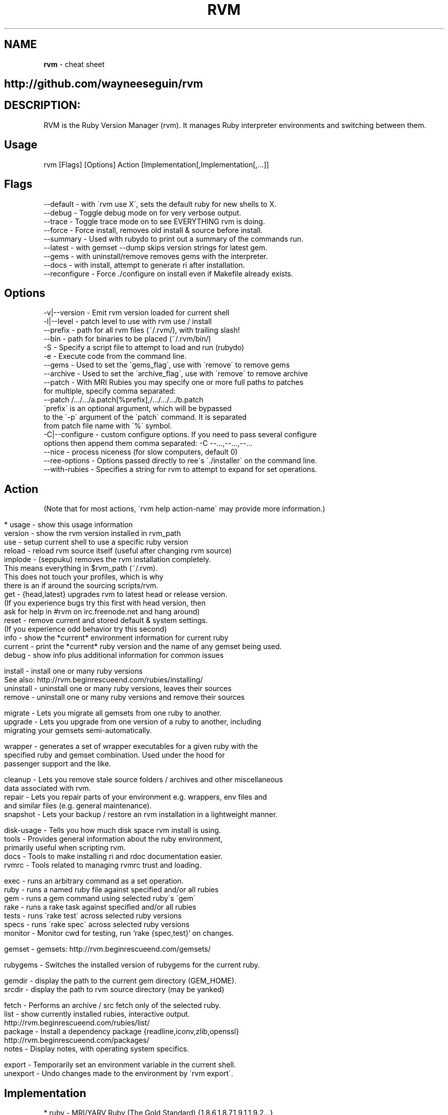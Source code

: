 .\" generated with Ronn/v0.7.3
.\" http://github.com/rtomayko/ronn/tree/0.7.3
.
.TH "RVM" "1" "July 2011" "" ""
.
.SH "NAME"
\fBrvm\fR \- cheat sheet
.
.SH "http://github\.com/wayneeseguin/rvm"
.
.SH "DESCRIPTION:"
RVM is the Ruby Version Manager (rvm)\. It manages Ruby interpreter environments and switching between them\.
.
.SH "Usage"
.
.nf

rvm [Flags] [Options] Action [Implementation[,Implementation[,\.\.\.]]
.
.fi
.
.SH "Flags"
.
.nf

\-\-default     \- with \'rvm use X\', sets the default ruby for new shells to X\.
\-\-debug       \- Toggle debug mode on for very verbose output\.
\-\-trace       \- Toggle trace mode on to see EVERYTHING rvm is doing\.
\-\-force       \- Force install, removes old install & source before install\.
\-\-summary     \- Used with rubydo to print out a summary of the commands run\.
\-\-latest      \- with gemset \-\-dump skips version strings for latest gem\.
\-\-gems        \- with uninstall/remove removes gems with the interpreter\.
\-\-docs        \- with install, attempt to generate ri after installation\.
\-\-reconfigure \- Force \./configure on install even if Makefile already exists\.
.
.fi
.
.SH "Options"
.
.nf

\-v|\-\-version    \- Emit rvm version loaded for current shell
\-l|\-\-level      \- patch level to use with rvm use / install
   \-\-prefix     \- path for all rvm files (~/\.rvm/), with trailing slash!
   \-\-bin        \- path for binaries to be placed (~/\.rvm/bin/)
\-S              \- Specify a script file to attempt to load and run (rubydo)
\-e              \- Execute code from the command line\.
\-\-gems          \- Used to set the \'gems_flag\', use with \'remove\' to remove gems
\-\-archive       \- Used to set the \'archive_flag\', use with \'remove\' to remove archive
\-\-patch         \- With MRI Rubies you may specify one or more full paths to patches
                  for multiple, specify comma separated:
                  \-\-patch /\.\.\./\.\.\./a\.patch[%prefix],/\.\.\./\.\.\./\.\.\./b\.patch
                  \'prefix\' is an optional argument, which will be bypassed
                  to the \'\-p\' argument of the \'patch\' command\. It is separated
                  from patch file name with \'%\' symbol\.
\-C|\-\-configure  \- custom configure options\. If you need to pass several configure
                  options then append them comma separated: \-C \-\-\.\.\.,\-\-\.\.\.,\-\-\.\.\.
\-\-nice          \- process niceness (for slow computers, default 0)
\-\-ree\-options   \- Options passed directly to ree\'s \'\./installer\' on the command line\.
\-\-with\-rubies   \- Specifies a string for rvm to attempt to expand for set operations\.
.
.fi
.
.SH "Action"
(Note that for most actions, \'rvm help action\-name\' may provide more information\.)
.
.IP "" 4
.
.nf

* usage    \- show this usage information
version    \- show the rvm version installed in rvm_path
use        \- setup current shell to use a specific ruby version
reload     \- reload rvm source itself (useful after changing rvm source)
implode    \- (seppuku) removes the rvm installation completely\.
             This means everything in $rvm_path (~/\.rvm)\.
             This does not touch your profiles, which is why
             there is an if around the sourcing scripts/rvm\.
get        \- {head,latest} upgrades rvm to latest head or release version\.
             (If you experience bugs try this first with head version, then
              ask for help in #rvm on irc\.freenode\.net and hang around)
reset      \- remove current and stored default & system settings\.
             (If you experience odd behavior try this second)
info       \- show the *current* environment information for current ruby
current    \- print the *current* ruby version and the name of any gemset being used\.
debug      \- show info plus additional information for common issues

install    \- install one or many ruby versions
             See also: http://rvm\.beginrescueend\.com/rubies/installing/
uninstall  \- uninstall one or many ruby versions, leaves their sources
remove     \- uninstall one or many ruby versions and remove their sources

migrate    \- Lets you migrate all gemsets from one ruby to another\.
upgrade    \- Lets you upgrade from one version of a ruby to another, including
             migrating your gemsets semi\-automatically\.

wrapper    \- generates a set of wrapper executables for a given ruby with the
             specified ruby and gemset combination\. Used under the hood for
             passenger support and the like\.

cleanup    \- Lets you remove stale source folders / archives and other miscellaneous
             data associated with rvm\.
repair     \- Lets you repair parts of your environment e\.g\. wrappers, env files and
             and similar files (e\.g\. general maintenance)\.
snapshot   \- Lets your backup / restore an rvm installation in a lightweight manner\.

disk\-usage \- Tells you how much disk space rvm install is using\.
tools      \- Provides general information about the ruby environment,
             primarily useful when scripting rvm\.
docs       \- Tools to make installing ri and rdoc documentation easier\.
rvmrc      \- Tools related to managing rvmrc trust and loading\.

exec       \- runs an arbitrary command as a set operation\.
ruby       \- runs a named ruby file against specified and/or all rubies
gem        \- runs a gem command using selected ruby\'s \'gem\'
rake       \- runs a rake task against specified and/or all rubies
tests      \- runs \'rake test\' across selected ruby versions
specs      \- runs \'rake spec\' across selected ruby versions
monitor    \- Monitor cwd for testing, run `rake {spec,test}` on changes\.

gemset     \- gemsets: http://rvm\.beginrescueend\.com/gemsets/

rubygems   \- Switches the installed version of rubygems for the current ruby\.

gemdir     \- display the path to the current gem directory (GEM_HOME)\.
srcdir     \- display the path to rvm source directory (may be yanked)

fetch      \- Performs an archive / src fetch only of the selected ruby\.
list       \- show currently installed rubies, interactive output\.
             http://rvm\.beginrescueend\.com/rubies/list/
package    \- Install a dependency package {readline,iconv,zlib,openssl}
             http://rvm\.beginrescueend\.com/packages/
notes      \- Display notes, with operating system specifics\.

export     \- Temporarily set an environment variable in the current shell\.
unexport   \- Undo changes made to the environment by \'rvm export\'\.
.
.fi
.
.IP "" 0
.
.SH "Implementation"
.
.nf

* ruby    \- MRI/YARV Ruby (The Gold Standard) {1\.8\.6,1\.8\.7,1\.9\.1,1\.9\.2\.\.\.}
jruby     \- JRuby, Ruby interpreter on the Java Virtual Machine\.
rbx       \- Rubinius
ree       \- Ruby Enterprise Edition, MRI Ruby with several custom
            patches for performance, stability, and memory\.
macruby   \- MacRuby, insanely fast, can make real apps (Mac OS X Only)\.
maglev    \- GemStone Ruby, awesome persistent ruby object store\.
ironruby  \- IronRuby, NOT supported yet\. Looking for volunteers to help\.
system    \- use the system ruby (eg\. pre\-rvm state)
default   \- use rvm set default ruby and system if it hasn\'t been set\.
            http://rvm\.beginrescueend\.com/rubies/default/
.
.fi
.
.SH "Resources:"
\fIhttp://rvm\.beginrescueend\.com/\fR \fIhttps://www\.pivotaltracker\.com/projects/26822\fR
.
.SH "Contributions:"
Any and all contributions offered in any form, past present or future, to the RVM project are understood to be in complete agreement and acceptance with the Apache Licence v2\.0\.
.
.SH "INSTALL:"
See http://rvm\.beginrescueend\.com/rvm/install/
.
.P
or just use:
.
.IP "" 4
.
.nf

bash < <(curl \-s https://rvm\.beginrescueend\.com/install/rvm)
.
.fi
.
.IP "" 0

